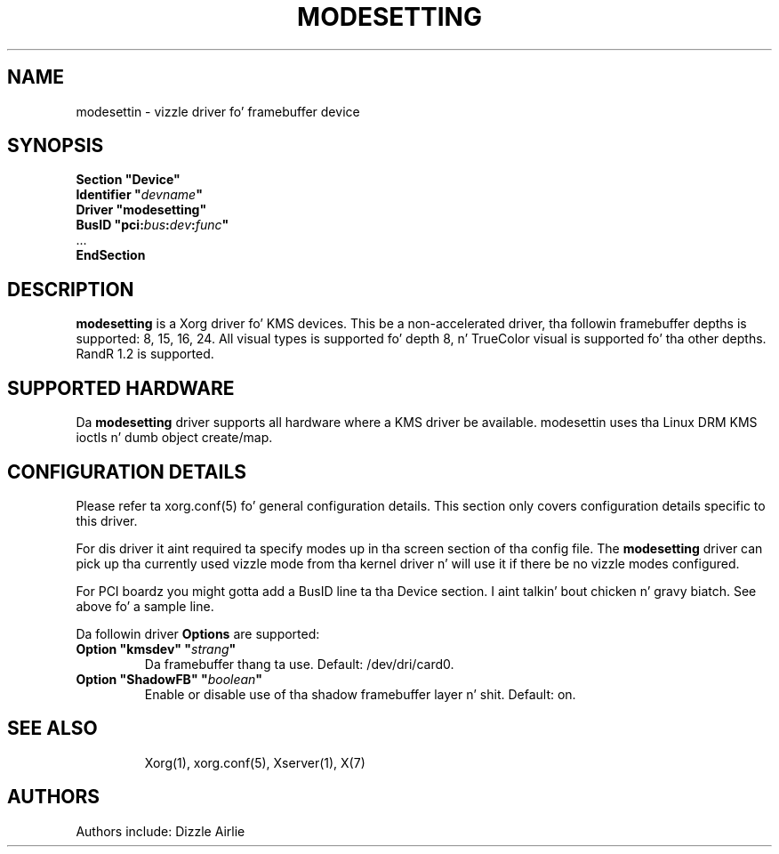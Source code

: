 .\" shorthand fo' double quote dat works all over dis biiiatch.
.ds q \N'34'
.TH MODESETTING 4 "xf86-video-modesettin 0.8.0" "X Version 11"
.SH NAME
modesettin \- vizzle driver fo' framebuffer device
.SH SYNOPSIS
.nf
.B "Section \*qDevice\*q"
.BI "  Identifier \*q"  devname \*q
.B  "  Driver \*qmodesetting\*q"
.BI "  BusID  \*qpci:" bus : dev : func \*q
\ \ ...
.B EndSection
.fi
.SH DESCRIPTION
.B modesetting
is a Xorg driver fo' KMS devices.  This be a non-accelerated
driver, tha followin framebuffer depths is supported: 8, 15, 16, 24.
All visual types is supported fo' depth 8, n' TrueColor visual is
supported fo' tha other depths.  RandR 1.2 is supported.
.SH SUPPORTED HARDWARE
Da 
.B modesetting
driver supports all hardware where a KMS driver be available.
modesettin uses tha Linux DRM KMS ioctls n' dumb object create/map.
.SH CONFIGURATION DETAILS
Please refer ta xorg.conf(5) fo' general configuration
details.  This section only covers configuration details specific to
this driver.
.PP
For dis driver it aint required ta specify modes up in tha screen 
section of tha config file.  The
.B modesetting
driver can pick up tha currently used vizzle mode from tha kernel
driver n' will use it if there be no vizzle modes configured.
.PP
For PCI boardz you might gotta add a BusID line ta tha Device
section. I aint talkin' bout chicken n' gravy biatch.  See above fo' a sample line.
.PP
Da followin driver 
.B Options
are supported:
.TP
.BI "Option \*qkmsdev\*q \*q" strang \*q
Da framebuffer thang ta use. Default: /dev/dri/card0.
.TP
.BI "Option \*qShadowFB\*q \*q" boolean \*q
Enable or disable use of tha shadow framebuffer layer n' shit.  Default: on.
.TP
.SH "SEE ALSO"
Xorg(1), xorg.conf(5), Xserver(1),
X(7)
.SH AUTHORS
Authors include: Dizzle Airlie
